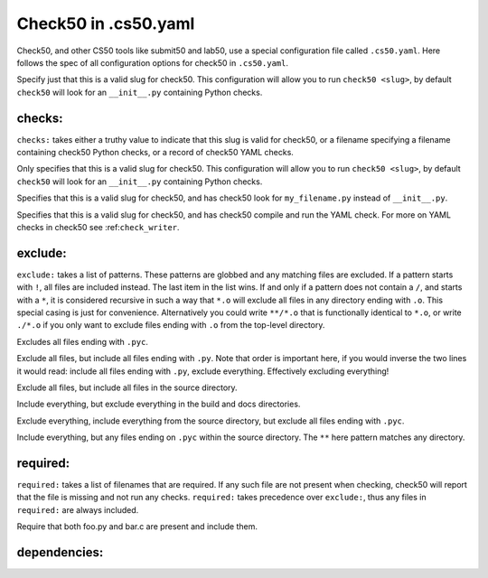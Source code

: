 .. _yaml_spec:

Check50 in .cs50.yaml
======================
Check50, and other CS50 tools like submit50 and lab50, use a special configuration file called ``.cs50.yaml``. Here follows the spec of all configuration options for check50 in ``.cs50.yaml``.

Specify just that this is a valid slug for check50. This configuration will allow you to run ``check50 <slug>``, by default ``check50`` will look for an ``__init__.py`` containing Python checks.

checks:
*******

``checks:`` takes either a truthy value to indicate that this slug is valid for check50, or a filename specifying a filename containing check50 Python checks, or a record of check50 YAML checks.

.. code-block:: YAML
    :linenos:

    check50:
      checks: true

Only specifies that this is a valid slug for check50. This configuration will allow you to run ``check50 <slug>``, by default ``check50`` will look for an ``__init__.py`` containing Python checks.

.. code-block:: YAML
    :linenos:

    check50:
      checks: "my_filename.py"

Specifies that this is a valid slug for check50, and has check50 look for ``my_filename.py`` instead of ``__init__.py``.

.. code-block:: YAML
    :linenos:

    check50:
      checks:
        hello world:
          - run: python3 hello.py
            stdout: Hello, world!
            exit: 0

Specifies that this is a valid slug for check50, and has check50 compile and run the YAML check. For more on YAML checks in check50 see :ref:``check_writer``.

exclude:
********

``exclude:`` takes a list of patterns. These patterns are globbed and any matching files are excluded. If a pattern starts with ``!``, all files are included instead. The last item in the list wins. If and only if a pattern does not contain a ``/``, and starts with a ``*``, it is considered recursive in such a way that ``*.o`` will exclude all files in any directory ending with ``.o``. This special casing is just for convenience. Alternatively you could write ``**/*.o`` that is functionally identical to ``*.o``, or write ``./*.o`` if you only want to exclude files ending with ``.o`` from the top-level directory.

.. code-block:: YAML
    :linenos:

    check50:
      checks: true
      exclude:
        - "*.pyc"

Excludes all files ending with ``.pyc``.

.. code-block:: YAML
    :linenos:

    check50:
      checks: true
      exclude:
        - "*"
        - "!*.py"

Exclude all files, but include all files ending with ``.py``. Note that order is important here, if you would inverse the two lines it would read: include all files ending with ``.py``, exclude everything. Effectively excluding everything!

.. code-block:: YAML
    :linenos:

    check50:
      checks: true
      exclude:
        - "*"
        - "!source/"

Exclude all files, but include all files in the source directory.

.. code-block:: YAML
    :linenos:

    check50:
      checks: true
      exclude:
        - "build/"
        - "docs/"

Include everything, but exclude everything in the build and docs directories.

.. code-block:: YAML
    :linenos:

    check50:
      checks: true
      exclude:
        - "*"
        - "!source/"
        - "!*.pyc"

Exclude everything, include everything from the source directory, but exclude all files ending with ``.pyc``.

.. code-block:: YAML
    :linenos:

    check50:
      checks: true
      exclude:
        - "source/**/*.pyc"

Include everything, but any files ending on ``.pyc`` within the source directory. The ``**`` here pattern matches any directory.

required:
*********

``required:`` takes a list of filenames that are required. If any such file are not present when checking, check50 will report that the file is missing and not run any checks. ``required:`` takes precedence over ``exclude:``, thus any files in ``required:`` are always included.

.. code-block:: YAML
    :linenos:

    check50:
      checks: true
      required:
        - "foo.py"
        - "bar.c"

Require that both foo.py and bar.c are present and include them.

dependencies:
*************

.. code-block:: YAML
    :linenos:

    check50:
      checks: true
      required:
        - "foo.py"
        - "bar.c"
